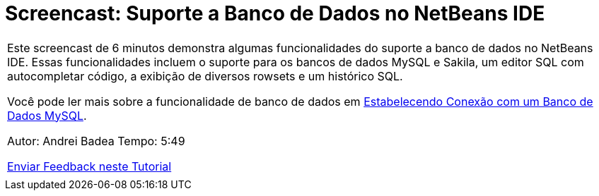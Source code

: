 // 
//     Licensed to the Apache Software Foundation (ASF) under one
//     or more contributor license agreements.  See the NOTICE file
//     distributed with this work for additional information
//     regarding copyright ownership.  The ASF licenses this file
//     to you under the Apache License, Version 2.0 (the
//     "License"); you may not use this file except in compliance
//     with the License.  You may obtain a copy of the License at
// 
//       http://www.apache.org/licenses/LICENSE-2.0
// 
//     Unless required by applicable law or agreed to in writing,
//     software distributed under the License is distributed on an
//     "AS IS" BASIS, WITHOUT WARRANTIES OR CONDITIONS OF ANY
//     KIND, either express or implied.  See the License for the
//     specific language governing permissions and limitations
//     under the License.
//

= Screencast: Suporte a Banco de Dados no NetBeans IDE
:jbake-type: tutorial
:jbake-tags: tutorials 
:jbake-status: published
:icons: font
:syntax: true
:source-highlighter: pygments
:toc: left
:toc-title:
:description: Screencast: Suporte a Banco de Dados no NetBeans IDE - Apache NetBeans
:keywords: Apache NetBeans, Tutorials, Screencast: Suporte a Banco de Dados no NetBeans IDE

|===
|Este screencast de 6 minutos demonstra algumas funcionalidades do suporte a banco de dados no NetBeans IDE. Essas funcionalidades incluem o suporte para os bancos de dados MySQL e Sakila, um editor SQL com autocompletar código, a exibição de diversos rowsets e um histórico SQL.

Você pode ler mais sobre a funcionalidade de banco de dados em link:mysql.html[+Estabelecendo Conexão com um Banco de Dados MySQL+].

Autor: Andrei Badea
Tempo: 5:49

link:/about/contact_form.html?to=3&subject=Feedback:%20Database%20Support%20Improvements%20in%20NetBeans%20IDE[+Enviar Feedback neste Tutorial+]
 |           
|===
